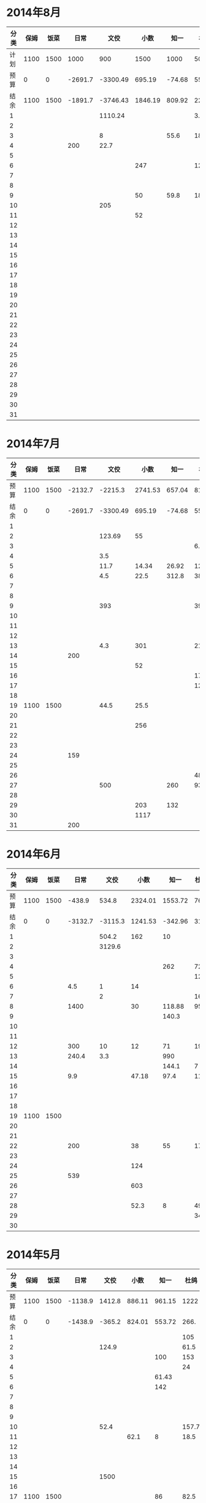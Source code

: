 * 2014年8月
| 分类 | 保姆 | 饭菜 |    日常 |     文佼 |    小数 |   知一 |   杜鸽 |   备用 |
|------+------+------+---------+----------+---------+--------+--------+--------|
| 计划 | 1100 | 1500 |    1000 |      900 |    1500 |   1000 |    500 |    500 |
| 预算 |    0 |    0 | -2691.7 | -3300.49 |  695.19 | -74.68 |  55.93 | -542.3 |
| 结余 | 1100 | 1500 | -1891.7 | -3746.43 | 1846.19 | 809.92 | 228.13 |  -42.3 |
|    1 |      |      |         |  1110.24 |         |        |    3.8 |        |
|    2 |      |      |         |          |         |        |        |        |
|    3 |      |      |         |        8 |         |   55.6 |     18 |        |
|    4 |      |      |     200 |     22.7 |         |        |        |        |
|    5 |      |      |         |          |         |        |        |        |
|    6 |      |      |         |          |     247 |        |    126 |        |
|    7 |      |      |         |          |         |        |        |        |
|    8 |      |      |         |          |         |        |        |        |
|    9 |      |      |         |          |      50 |   59.8 |    180 |        |
|   10 |      |      |         |      205 |         |        |        |        |
|   11 |      |      |         |          |      52 |        |        |        |
|   12 |      |      |         |          |         |        |        |        |
|   13 |      |      |         |          |         |        |        |        |
|   14 |      |      |         |          |         |        |        |        |
|   15 |      |      |         |          |         |        |        |        |
|   16 |      |      |         |          |         |        |        |        |
|   17 |      |      |         |          |         |        |        |        |
|   18 |      |      |         |          |         |        |        |        |
|   19 |      |      |         |          |         |        |        |        |
|   20 |      |      |         |          |         |        |        |        |
|   21 |      |      |         |          |         |        |        |        |
|   22 |      |      |         |          |         |        |        |        |
|   23 |      |      |         |          |         |        |        |        |
|   24 |      |      |         |          |         |        |        |        |
|   25 |      |      |         |          |         |        |        |        |
|   26 |      |      |         |          |         |        |        |        |
|   27 |      |      |         |          |         |        |        |        |
|   28 |      |      |         |          |         |        |        |        |
|   29 |      |      |         |          |         |        |        |        |
|   30 |      |      |         |          |         |        |        |        |
|   31 |      |      |         |          |         |        |        |        |
#+TBLFM: @4$2..@4$9=@2+@3-vsum(@5..@35)

* 2014年7月
| 分类 | 保姆 | 饭菜 |    日常 |     文佼 |    小数 |   知一 |   杜鸽 |   备用 |
|------+------+------+---------+----------+---------+--------+--------+--------|
| 预算 | 1100 | 1500 | -2132.7 |  -2215.3 | 2741.53 | 657.04 |    815 |  334.7 |
| 结余 |    0 |    0 | -2691.7 | -3300.49 |  695.19 | -74.68 |  55.93 | -542.3 |
|    1 |      |      |         |          |         |        |        |        |
|    2 |      |      |         |   123.69 |      55 |        |        |        |
|    3 |      |      |         |          |         |        |    6.9 |        |
|    4 |      |      |         |      3.5 |         |        |        |        |
|    5 |      |      |         |     11.7 |   14.34 |  26.92 | 127.27 |        |
|    6 |      |      |         |      4.5 |    22.5 |  312.8 |     38 |    200 |
|    7 |      |      |         |          |         |        |        |        |
|    8 |      |      |         |          |         |        |        |        |
|    9 |      |      |         |      393 |         |        |    393 |        |
|   10 |      |      |         |          |         |        |        |        |
|   11 |      |      |         |          |         |        |        |        |
|   12 |      |      |         |          |         |        |        |    418 |
|   13 |      |      |         |      4.3 |     301 |        |   21.7 |    259 |
|   14 |      |      |     200 |          |         |        |        |        |
|   15 |      |      |         |          |      52 |        |        |        |
|   16 |      |      |         |          |         |        |   17.9 |        |
|   17 |      |      |         |          |         |        |   12.5 |        |
|   18 |      |      |         |          |         |        |        |        |
|   19 | 1100 | 1500 |         |     44.5 |    25.5 |        |        |        |
|   20 |      |      |         |          |         |        |        |        |
|   21 |      |      |         |          |     256 |        |        |        |
|   22 |      |      |         |          |         |        |        |        |
|   23 |      |      |         |          |         |        |        |        |
|   24 |      |      |     159 |          |         |        |        |        |
|   25 |      |      |         |          |         |        |        |        |
|   26 |      |      |         |          |         |        |     48 |        |
|   27 |      |      |         |      500 |         |    260 |   93.8 |        |
|   28 |      |      |         |          |         |        |        |        |
|   29 |      |      |         |          |     203 |    132 |        |        |
|   30 |      |      |         |          |    1117 |        |        |        |
|   31 |      |      |     200 |          |         |        |        |        |
#+TBLFM: @3$2..@3$9=@2-vsum(@4..@34)

* 2014年6月
| 分类 | 保姆 | 饭菜 |    日常 |    文佼 |    小数 |    知一 | 杜鸽 |   备用 |
|------+------+------+---------+---------+---------+---------+------+--------|
| 预算 | 1100 | 1500 |  -438.9 |   534.8 | 2324.01 | 1553.72 |  766 |  404.7 |
| 结余 |    0 |    0 | -3132.7 | -3115.3 | 1241.53 | -342.96 | 315. | -165.3 |
|    1 |      |      |         |   504.2 |     162 |      10 |      |        |
|    2 |      |      |         |  3129.6 |         |         |      |    200 |
|    3 |      |      |         |         |         |         |      |        |
|    4 |      |      |         |         |         |     262 |   72 |    370 |
|    5 |      |      |         |         |         |         |  129 |        |
|    6 |      |      |     4.5 |       1 |      14 |         |      |        |
|    7 |      |      |         |       2 |         |         |   16 |        |
|    8 |      |      |    1400 |         |      30 |  118.88 | 95.4 |        |
|    9 |      |      |         |         |         |   140.3 |      |        |
|   10 |      |      |         |         |         |         |      |        |
|   11 |      |      |         |         |         |         |      |        |
|   12 |      |      |     300 |      10 |      12 |      71 |   19 |        |
|   13 |      |      |   240.4 |     3.3 |         |     990 |      |        |
|   14 |      |      |         |         |         |   144.1 |    7 |        |
|   15 |      |      |     9.9 |         |   47.18 |    97.4 | 11.8 |        |
|   16 |      |      |         |         |         |         |      |        |
|   17 |      |      |         |         |         |         |      |        |
|   18 |      |      |         |         |         |         |      |        |
|   19 | 1100 | 1500 |         |         |         |         |      |        |
|   20 |      |      |         |         |         |         |      |        |
|   21 |      |      |         |         |         |         |      |        |
|   22 |      |      |     200 |         |      38 |      55 |   17 |        |
|   23 |      |      |         |         |         |         |      |        |
|   24 |      |      |         |         |     124 |         |      |        |
|   25 |      |      |     539 |         |         |         |      |        |
|   26 |      |      |         |         |     603 |         |      |        |
|   27 |      |      |         |         |         |         |      |        |
|   28 |      |      |         |         |    52.3 |       8 | 49.8 |        |
|   29 |      |      |         |         |         |         |   34 |        |
|   30 |      |      |         |         |         |         |      |        |
#+TBLFM: @3$2..@3$9=@2-vsum(@4..@33)

* 2014年5月
| 分类 | 保姆 | 饭菜 |    日常 |   文佼 |   小数 |   知一 |  杜鸽 |  备用 |
|------+------+------+---------+--------+--------+--------+-------+-------|
| 预算 | 1100 | 1500 | -1138.9 | 1412.8 | 886.11 | 961.15 |  1222 | 628.6 |
| 结余 |    0 |    0 | -1438.9 | -365.2 | 824.01 | 553.72 |  266. | -95.3 |
|    1 |      |      |         |        |        |        |   105 |       |
|    2 |      |      |         |  124.9 |        |        |  61.5 |       |
|    3 |      |      |         |        |        |    100 |   153 |   200 |
|    4 |      |      |         |        |        |        |    24 |       |
|    5 |      |      |         |        |        |  61.43 |       |       |
|    6 |      |      |         |        |        |    142 |       |   200 |
|    7 |      |      |         |        |        |        |       |       |
|    8 |      |      |         |        |        |        |       |       |
|    9 |      |      |         |        |        |        |       |       |
|   10 |      |      |         |   52.4 |        |        | 157.7 |       |
|   11 |      |      |         |        |   62.1 |      8 |  18.5 | 288.9 |
|   12 |      |      |         |        |        |        |       |       |
|   13 |      |      |         |        |        |        |       |       |
|   14 |      |      |         |        |        |        |       |       |
|   15 |      |      |         |   1500 |        |        |       |       |
|   16 |      |      |         |        |        |        |       |       |
|   17 | 1100 | 1500 |         |        |        |     86 |  82.5 |    35 |
|   18 |      |      |         |    6.4 |        |        |       |       |
|   19 |      |      |         |        |        |        |       |       |
|   20 |      |      |         |        |        |        |       |       |
|   21 |      |      |         |        |        |        |       |       |
|   22 |      |      |     300 |        |        |        |       |       |
|   23 |      |      |         |        |        |        |       |       |
|   24 |      |      |         |        |        |        | 147.8 |       |
|   25 |      |      |         |   68.5 |        |     10 |       |       |
|   26 |      |      |         |        |        |        |    36 |       |
|   27 |      |      |         |   17.3 |        |        |       |       |
|   28 |      |      |         |        |        |        |       |       |
|   29 |      |      |         |    8.5 |        |        |       |       |
|   30 |      |      |         |        |        |        |       |       |
|   31 |      |      |         |        |        |        |   170 |       |
#+TBLFM: @3$2..@3$9=@2-vsum(@4..@34)

* 2014年4月
| 分类 | 保姆 | 饭菜 |    日常 |  文佼 |    小数 |   知一 |  杜鸽 |  备用 |
|------+------+------+---------+-------+---------+--------+-------+-------|
| 预算 | 1100 | 1500 |  -141.3 | 924.7 |   331.5 | 1718.2 |   871 | 466.1 |
| 结余 |    0 |    0 | -2138.9 | 512.8 | -613.89 | -38.85 |  722. | 128.6 |
|    1 |      |      |         |       |         |   1103 |       |       |
|    2 |      |      |     200 | 123.8 |         |        |       |       |
|    3 |      |      |         |       |         |        |       |       |
|    4 |      |      |   303.5 |       |         |        |       |       |
|    5 |      |      |         |  67.4 |         |        |       |       |
|    6 |      |      |         |  28.7 |         |        |       |       |
|    7 |      |      |     200 |       |         |        |       | 192.4 |
|    8 |      |      |   103.4 |       |         |        |       |       |
|    9 |      |      |         |       |         |    126 |       |       |
|   10 |      |      |         |       |         |        |       |       |
|   11 |      |      |         |       |         |   68.8 |       |       |
|   12 |      |      |         |       |         |        |       |       |
|   13 |      |      |    35.7 |    10 |         |        |       |       |
|   14 |      |      |         |       |         |        |   4.3 |       |
|   15 |      |      |         |       |         |        |       |       |
|   16 |      |      |         |       |         |        |  14.8 |       |
|   17 |      |      |         |       |         |     80 |       |       |
|   18 |      |      |         |   147 |         |        |       |       |
|   19 |      |      |      82 |       |         |    197 | 129.9 |  36.8 |
|   20 |      |      |      85 |       |         |        |       |       |
|   21 | 1100 | 1500 |     450 |       |         |    135 |       |       |
|   22 |      |      |         |       |         |        |       |       |
|   23 |      |      |         |       |         |        |       |       |
|   24 |      |      |         |       |         |        |       | 108.3 |
|   25 |      |      |     288 |       |  825.19 |        |       |       |
|   26 |      |      |     250 |    35 |     104 |        |       |       |
|   27 |      |      |         |       |    16.2 |  47.25 |       |       |
|   28 |      |      |         |       |         |        |       |       |
|   29 |      |      |         |       |         |        |       |       |
|   30 |      |      |         |       |         |        |       |       |
#+TBLFM: @3$2..@3$9=@2-vsum(@4..@33)

* 2014年3月
| 分类 | 保姆 | 饭菜 |    日常 |  文佼 |    小数 |  知一 | 杜鸽 |  备用 |
|------+------+------+---------+-------+---------+-------+------+-------|
| 预算 | 1100 | 1500 |    1000 |   900 |    1500 |  1000 |  500 |   500 |
| 结余 |    0 |    0 | -1141.3 |  24.7 | -1168.5 | 718.2 |  371 | -33.9 |
|    1 |      |      |         |  95.2 |         |       |      |       |
|    2 |      |      |         | 132.6 |         |       |      |       |
|    3 |      |      |         |  87.2 |         |       |      |       |
|    4 |      |      |         |   104 |   151.5 |       |      |       |
|    5 |      |      |     131 |       |      18 |    60 |      |       |
|    6 |      |      |         |       |         |    81 |  129 |       |
|    7 |      |      |       5 |       |         |       |      |       |
|    8 |      |      |         |     5 |      75 |       |      |       |
|    9 |      |      |    86.3 |       |         |       |      |       |
|   10 |      |      |         |       |    2270 |       |      |       |
|   11 |      |      |         |       |         |  64.9 |      |    60 |
|   12 |      |      |         |       |         |       |      |       |
|   13 |      |      |         |       |         |       |      |       |
|   14 |      |      |         |       |         |       |      |       |
|   15 |      |      |     500 |     8 |         |       |      |       |
|   16 | 1100 | 1500 |         |  20.7 |         |       |      |       |
|   17 |      |      |         |       |     150 |       |      |       |
|   18 |      |      |         |       |         |       |      |       |
|   19 |      |      |         |       |         |       |      |       |
|   20 |      |      |         |       |         |       |      |       |
|   21 |      |      |         |       |         |  75.9 |      |       |
|   22 |      |      |         |    21 |         |       |      |   381 |
|   23 |      |      |    1100 | 105.8 |         |       |      |  92.9 |
|   24 |      |      |         |       |         |       |      |       |
|   25 |      |      |     279 |       |         |       |      |       |
|   26 |      |      |         |       |         |       |      |       |
|   27 |      |      |         |       |         |       |      |       |
|   28 |      |      |         |    59 |         |       |      |       |
|   29 |      |      |         |  36.8 |       4 |       |      |       |
|   30 |      |      |      40 |   200 |         |       |      |       |
|   31 |      |      |         |       |         |       |      |       |
#+TBLFM: @3$2..@3$9=@2-vsum(@4..@34)
